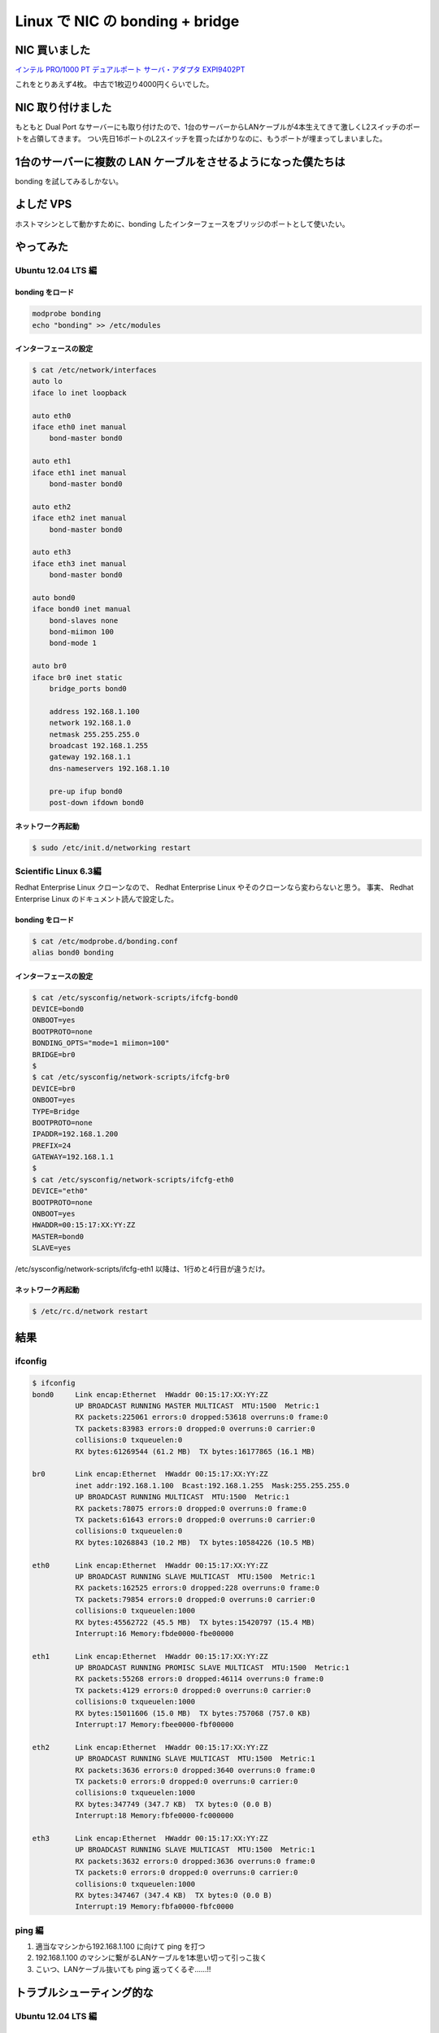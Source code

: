 Linux で NIC の bonding + bridge
================================

NIC 買いました
--------------

`インテル PRO/1000 PT デュアルポート サーバ・アダプタ EXPI9402PT <http://www.amazon.co.jp/dp/B000BMZHX2/>`__

これをとりあえず4枚。
中古で1枚辺り4000円くらいでした。

NIC 取り付けました
------------------

もともと Dual Port なサーバーにも取り付けたので、1台のサーバーからLANケーブルが4本生えてきて激しくL2スイッチのポートを占領してきます。
つい先日16ポートのL2スイッチを買ったばかりなのに、もうポートが埋まってしまいました。

1台のサーバーに複数の LAN ケーブルをさせるようになった僕たちは
--------------------------------------------------------------

bonding を試してみるしかない。

.. more::

よしだ VPS
----------

ホストマシンとして動かすために、bonding したインターフェースをブリッジのポートとして使いたい。


やってみた
----------


Ubuntu 12.04 LTS 編
~~~~~~~~~~~~~~~~~~~


bonding をロード
""""""""""""""""

.. code-block:: sh

    modprobe bonding
    echo "bonding" >> /etc/modules

インターフェースの設定
""""""""""""""""""""""

.. code-block:: sh

    $ cat /etc/network/interfaces
    auto lo
    iface lo inet loopback

    auto eth0
    iface eth0 inet manual
        bond-master bond0

    auto eth1
    iface eth1 inet manual
        bond-master bond0

    auto eth2
    iface eth2 inet manual
        bond-master bond0

    auto eth3
    iface eth3 inet manual
        bond-master bond0

    auto bond0
    iface bond0 inet manual
        bond-slaves none
        bond-miimon 100
        bond-mode 1

    auto br0
    iface br0 inet static
        bridge_ports bond0

        address 192.168.1.100
        network 192.168.1.0
        netmask 255.255.255.0
        broadcast 192.168.1.255
        gateway 192.168.1.1
        dns-nameservers 192.168.1.10

        pre-up ifup bond0
        post-down ifdown bond0

ネットワーク再起動
""""""""""""""""""

.. code-block:: sh

    $ sudo /etc/init.d/networking restart

Scientific Linux 6.3編
~~~~~~~~~~~~~~~~~~~~~~

Redhat Enterprise Linux クローンなので、 Redhat Enterprise Linux やそのクローンなら変わらないと思う。
事実、 Redhat Enterprise Linux のドキュメント読んで設定した。

bonding をロード
""""""""""""""""

.. code-block:: sh

    $ cat /etc/modprobe.d/bonding.conf
    alias bond0 bonding

インターフェースの設定
""""""""""""""""""""""

.. code-block:: sh

    $ cat /etc/sysconfig/network-scripts/ifcfg-bond0
    DEVICE=bond0
    ONBOOT=yes
    BOOTPROTO=none
    BONDING_OPTS="mode=1 miimon=100"
    BRIDGE=br0
    $
    $ cat /etc/sysconfig/network-scripts/ifcfg-br0
    DEVICE=br0
    ONBOOT=yes
    TYPE=Bridge
    BOOTPROTO=none
    IPADDR=192.168.1.200
    PREFIX=24
    GATEWAY=192.168.1.1
    $
    $ cat /etc/sysconfig/network-scripts/ifcfg-eth0
    DEVICE="eth0"
    BOOTPROTO=none
    ONBOOT=yes
    HWADDR=00:15:17:XX:YY:ZZ
    MASTER=bond0
    SLAVE=yes

/etc/sysconfig/network-scripts/ifcfg-eth1 以降は、1行めと4行目が違うだけ。

ネットワーク再起動
""""""""""""""""""

.. code-block:: sh

    $ /etc/rc.d/network restart

結果
----

ifconfig
~~~~~~~~

.. code-block:: sh

    $ ifconfig
    bond0     Link encap:Ethernet  HWaddr 00:15:17:XX:YY:ZZ
              UP BROADCAST RUNNING MASTER MULTICAST  MTU:1500  Metric:1
              RX packets:225061 errors:0 dropped:53618 overruns:0 frame:0
              TX packets:83983 errors:0 dropped:0 overruns:0 carrier:0
              collisions:0 txqueuelen:0
              RX bytes:61269544 (61.2 MB)  TX bytes:16177865 (16.1 MB)

    br0       Link encap:Ethernet  HWaddr 00:15:17:XX:YY:ZZ
              inet addr:192.168.1.100  Bcast:192.168.1.255  Mask:255.255.255.0
              UP BROADCAST RUNNING MULTICAST  MTU:1500  Metric:1
              RX packets:78075 errors:0 dropped:0 overruns:0 frame:0
              TX packets:61643 errors:0 dropped:0 overruns:0 carrier:0
              collisions:0 txqueuelen:0
              RX bytes:10268843 (10.2 MB)  TX bytes:10584226 (10.5 MB)

    eth0      Link encap:Ethernet  HWaddr 00:15:17:XX:YY:ZZ
              UP BROADCAST RUNNING SLAVE MULTICAST  MTU:1500  Metric:1
              RX packets:162525 errors:0 dropped:228 overruns:0 frame:0
              TX packets:79854 errors:0 dropped:0 overruns:0 carrier:0
              collisions:0 txqueuelen:1000
              RX bytes:45562722 (45.5 MB)  TX bytes:15420797 (15.4 MB)
              Interrupt:16 Memory:fbde0000-fbe00000

    eth1      Link encap:Ethernet  HWaddr 00:15:17:XX:YY:ZZ
              UP BROADCAST RUNNING PROMISC SLAVE MULTICAST  MTU:1500  Metric:1
              RX packets:55268 errors:0 dropped:46114 overruns:0 frame:0
              TX packets:4129 errors:0 dropped:0 overruns:0 carrier:0
              collisions:0 txqueuelen:1000
              RX bytes:15011606 (15.0 MB)  TX bytes:757068 (757.0 KB)
              Interrupt:17 Memory:fbee0000-fbf00000

    eth2      Link encap:Ethernet  HWaddr 00:15:17:XX:YY:ZZ
              UP BROADCAST RUNNING SLAVE MULTICAST  MTU:1500  Metric:1
              RX packets:3636 errors:0 dropped:3640 overruns:0 frame:0
              TX packets:0 errors:0 dropped:0 overruns:0 carrier:0
              collisions:0 txqueuelen:1000
              RX bytes:347749 (347.7 KB)  TX bytes:0 (0.0 B)
              Interrupt:18 Memory:fbfe0000-fc000000

    eth3      Link encap:Ethernet  HWaddr 00:15:17:XX:YY:ZZ
              UP BROADCAST RUNNING SLAVE MULTICAST  MTU:1500  Metric:1
              RX packets:3632 errors:0 dropped:3636 overruns:0 frame:0
              TX packets:0 errors:0 dropped:0 overruns:0 carrier:0
              collisions:0 txqueuelen:1000
              RX bytes:347467 (347.4 KB)  TX bytes:0 (0.0 B)
              Interrupt:19 Memory:fbfa0000-fbfc0000

ping 編
~~~~~~~

#. 適当なマシンから192.168.1.100 に向けて ping を打つ
#. 192.168.1.100 のマシンに繋がるLANケーブルを1本思い切って引っこ抜く
#. こいつ、LANケーブル抜いても ping 返ってくるぞ……!!

トラブルシューティング的な
--------------------------

Ubuntu 12.04 LTS 編
~~~~~~~~~~~~~~~~~~~

/etc/network/interfaces の順番大切!!
""""""""""""""""""""""""""""""""""""

順番間違うと、ネットワーク再起動しても、bonding インターフェースに ethernet port が attach しなくて使えなかったりする。
pre-up とか post-up とかのフックを設定してみたけれど、自分の場合うまく設定出来ず諦めたので、順番大切!!

下手すると、bond0 がスレーブが立ち上がってくるのを待っていて、スレーブはマスターが立ち上がってくるのを待つような、デッドロック状態に陥る。

ネットワーク再起動時のデッドロック
""""""""""""""""""""""""""""""""""

設定を変えた後、前述のマスターとスレーブが互いに待ち合うデッドロックに陥る場合がある。

そういう時は、手動でインターフェースを立ち上がらせてやる。
その時に、ifup コマンドを使うと、設定を読みに行って結局デッドロックに陥るので、ifconfig ethX up みたいな感じで、ただ単純にインターフェースを立ち上がらせると良い。

最後に
------

トライアンドエラーとネット上の情報をかき集めてやってるので、用語とかが正しいのかよく分からない。
間違ってたら指摘して欲しい。
でも、なんとなく雰囲気は伝わると思う。

参考
----

-  `UbuntuBonding - Community Help Wiki <https://help.ubuntu.com/community/UbuntuBonding>`__
-  `25.7.2. チャンネルボンディングの使用 <https://access.redhat.com/knowledge/docs/ja-JP/Red_Hat_Enterprise_Linux/6/html/Deployment_Guide/sec-Using_Channel_Bonding.html>`__

.. author:: default
.. categories:: none
.. tags:: Linux, Network
.. comments::
